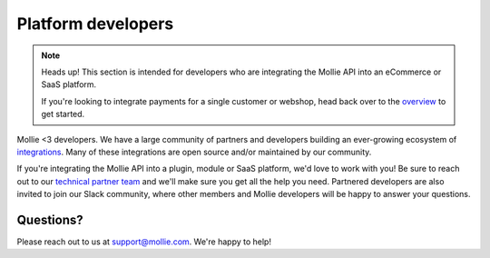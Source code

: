 Platform developers
===================

.. note:: Heads up! This section is intended for developers who are integrating the Mollie API into an eCommerce or SaaS platform.

          If you're looking to integrate payments for a single customer or webshop, head back over to the `overview <https://docs.mollie.com/>`_ to get started.

Mollie <3 developers. We have a large community of partners and developers building an ever-growing ecosystem of `integrations <https://mollie.com/integrations>`_. Many of these integrations are open source and/or maintained by our community.

If you're integrating the Mollie API into a plugin, module or SaaS platform, we'd love to work with you!
Be sure to reach out to our `technical partner team <https://www.mollie.com/partners>`_ and we'll make sure you get all the help you need.
Partnered developers are also invited to join our Slack community, where other members and Mollie developers will be happy to answer your questions.

Questions?
^^^^^^^^^^
Please reach out to us at support@mollie.com. We're happy to help!

